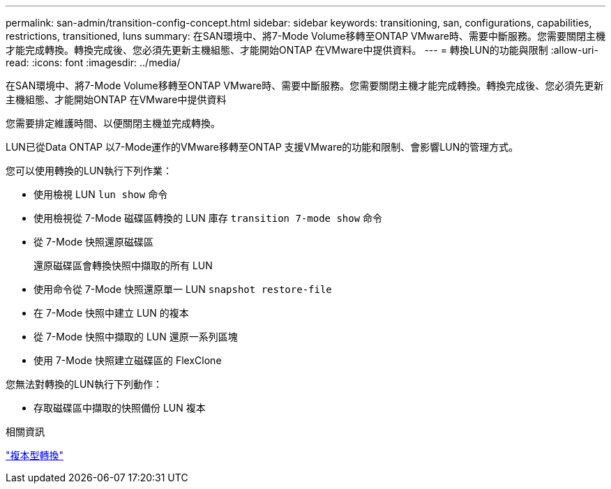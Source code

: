 ---
permalink: san-admin/transition-config-concept.html 
sidebar: sidebar 
keywords: transitioning, san, configurations, capabilities, restrictions, transitioned, luns 
summary: 在SAN環境中、將7-Mode Volume移轉至ONTAP VMware時、需要中斷服務。您需要關閉主機才能完成轉換。轉換完成後、您必須先更新主機組態、才能開始ONTAP 在VMware中提供資料。 
---
= 轉換LUN的功能與限制
:allow-uri-read: 
:icons: font
:imagesdir: ../media/


[role="lead"]
在SAN環境中、將7-Mode Volume移轉至ONTAP VMware時、需要中斷服務。您需要關閉主機才能完成轉換。轉換完成後、您必須先更新主機組態、才能開始ONTAP 在VMware中提供資料

您需要排定維護時間、以便關閉主機並完成轉換。

LUN已從Data ONTAP 以7-Mode運作的VMware移轉至ONTAP 支援VMware的功能和限制、會影響LUN的管理方式。

您可以使用轉換的LUN執行下列作業：

* 使用檢視 LUN `lun show` 命令
* 使用檢視從 7-Mode 磁碟區轉換的 LUN 庫存 `transition 7-mode show` 命令
* 從 7-Mode 快照還原磁碟區
+
還原磁碟區會轉換快照中擷取的所有 LUN

* 使用命令從 7-Mode 快照還原單一 LUN `snapshot restore-file`
* 在 7-Mode 快照中建立 LUN 的複本
* 從 7-Mode 快照中擷取的 LUN 還原一系列區塊
* 使用 7-Mode 快照建立磁碟區的 FlexClone


您無法對轉換的LUN執行下列動作：

* 存取磁碟區中擷取的快照備份 LUN 複本


.相關資訊
link:https://docs.netapp.com/us-en/ontap-7mode-transition/copy-based/index.html["複本型轉換"]
